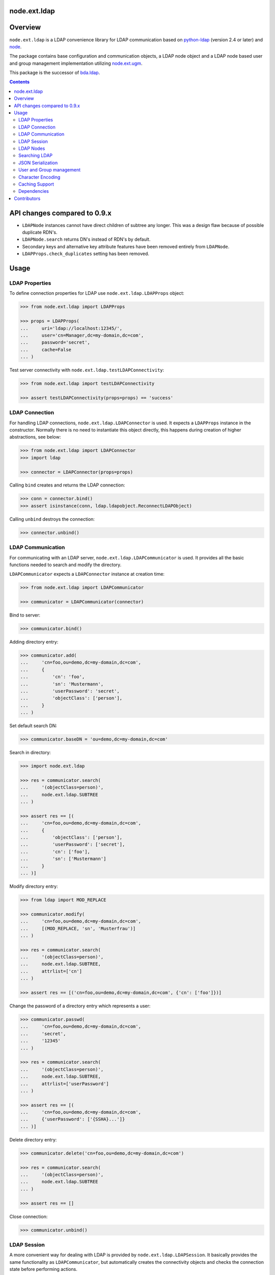 node.ext.ldap
=============

.. image:: https://img.shields.io/pypi/v/node.ext.ldap.svg
    :target: https://pypi.python.org/pypi/node.ext.ldap
    :alt: Latest PyPI version

.. image:: https://img.shields.io/pypi/dm/node.ext.ldap.svg
    :target: https://pypi.python.org/pypi/node.ext.ldap
    :alt: Number of PyPI downloads

.. image:: https://github.com/conestack/node.ext.ldap/actions/workflows/test.yaml/badge.svg
    :target: https://github.com/conestack/node.ext.ldap/actions/workflows/test.yaml
    :alt: Test node.ext.ldap


Overview
========

``node.ext.ldap`` is a LDAP convenience library for LDAP communication based on
`python-ldap <http://pypi.python.org/pypi/python-ldap>`_ (version 2.4 or later)
and `node <http://pypi.python.org/pypi/node>`_.

The package contains base configuration and communication objects, a LDAP node
object and a LDAP node based user and group management implementation utilizing
`node.ext.ugm <http://pypi.python.org/pypi/node.ext.ugm>`_.

.. _`RFC 2251`: http://www.ietf.org/rfc/rfc2251.txt

This package is the successor of
`bda.ldap <http://pypi.python.org/pypi/bda.ldap>`_.

.. contents::
    :depth: 2


API changes compared to 0.9.x
=============================

- ``LDAPNode`` instances cannot have direct children of subtree any longer.
  This was a design flaw because of possible duplicate RDN's.

- ``LDAPNode.search`` returns DN's instead of RDN's by default.

- Secondary keys and alternative key attribute features have been removed
  entirely from ``LDAPNode``.

- ``LDAPProps.check_duplicates`` setting has been removed.


Usage
=====


LDAP Properties
---------------

To define connection properties for LDAP use ``node.ext.ldap.LDAPProps``
object:

.. code-block:: pycon

    >>> from node.ext.ldap import LDAPProps

    >>> props = LDAPProps(
    ...     uri='ldap://localhost:12345/',
    ...     user='cn=Manager,dc=my-domain,dc=com',
    ...     password='secret',
    ...     cache=False
    ... )

Test server connectivity with ``node.ext.ldap.testLDAPConnectivity``:

.. code-block:: pycon

    >>> from node.ext.ldap import testLDAPConnectivity

    >>> assert testLDAPConnectivity(props=props) == 'success'


LDAP Connection
---------------

For handling LDAP connections, ``node.ext.ldap.LDAPConnector`` is used. It
expects a ``LDAPProps`` instance in the constructor. Normally there is no
need to instantiate this object directly, this happens during creation of
higher abstractions, see below:

.. code-block:: pycon

    >>> from node.ext.ldap import LDAPConnector
    >>> import ldap

    >>> connector = LDAPConnector(props=props)

Calling ``bind`` creates and returns the LDAP connection:

.. code-block:: pycon

    >>> conn = connector.bind()
    >>> assert isinstance(conn, ldap.ldapobject.ReconnectLDAPObject)

Calling ``unbind`` destroys the connection:

.. code-block:: pycon

    >>> connector.unbind()


LDAP Communication
------------------

For communicating with an LDAP server, ``node.ext.ldap.LDAPCommunicator`` is
used. It provides all the basic functions needed to search and modify the
directory.

``LDAPCommunicator`` expects a ``LDAPConnector`` instance at creation time:

.. code-block:: pycon

    >>> from node.ext.ldap import LDAPCommunicator

    >>> communicator = LDAPCommunicator(connector)

Bind to server:

.. code-block:: pycon

    >>> communicator.bind()

Adding directory entry:

.. code-block:: pycon

    >>> communicator.add(
    ...     'cn=foo,ou=demo,dc=my-domain,dc=com',
    ...     {
    ...         'cn': 'foo',
    ...         'sn': 'Mustermann',
    ...         'userPassword': 'secret',
    ...         'objectClass': ['person'],
    ...     }
    ... )

Set default search DN:

.. code-block:: pycon

    >>> communicator.baseDN = 'ou=demo,dc=my-domain,dc=com'

Search in directory:

.. code-block:: pycon

    >>> import node.ext.ldap

    >>> res = communicator.search(
    ...     '(objectClass=person)',
    ...     node.ext.ldap.SUBTREE
    ... )

    >>> assert res == [(
    ...     'cn=foo,ou=demo,dc=my-domain,dc=com',
    ...     {
    ...         'objectClass': ['person'],
    ...         'userPassword': ['secret'],
    ...         'cn': ['foo'],
    ...         'sn': ['Mustermann']
    ...     }
    ... )]

Modify directory entry:

.. code-block:: pycon

    >>> from ldap import MOD_REPLACE

    >>> communicator.modify(
    ...     'cn=foo,ou=demo,dc=my-domain,dc=com',
    ...     [(MOD_REPLACE, 'sn', 'Musterfrau')]
    ... )

    >>> res = communicator.search(
    ...     '(objectClass=person)',
    ...     node.ext.ldap.SUBTREE,
    ...     attrlist=['cn']
    ... )

    >>> assert res == [('cn=foo,ou=demo,dc=my-domain,dc=com', {'cn': ['foo']})]

Change the password of a directory entry which represents a user:

.. code-block:: pycon

    >>> communicator.passwd(
    ...     'cn=foo,ou=demo,dc=my-domain,dc=com',
    ...     'secret',
    ...     '12345'
    ... )

    >>> res = communicator.search(
    ...     '(objectClass=person)',
    ...     node.ext.ldap.SUBTREE,
    ...     attrlist=['userPassword']
    ... )

    >>> assert res == [(
    ...     'cn=foo,ou=demo,dc=my-domain,dc=com',
    ...     {'userPassword': ['{SSHA}...']}
    ... )]

Delete directory entry:

.. code-block:: pycon

    >>> communicator.delete('cn=foo,ou=demo,dc=my-domain,dc=com')

    >>> res = communicator.search(
    ...     '(objectClass=person)',
    ...     node.ext.ldap.SUBTREE
    ... )

    >>> assert res == []

Close connection:

.. code-block:: pycon

    >>> communicator.unbind()


LDAP Session
------------

A more convenient way for dealing with LDAP is provided by
``node.ext.ldap.LDAPSession``. It basically provides the same functionality
as ``LDAPCommunicator``, but automatically creates the connectivity objects
and checks the connection state before performing actions.

Instantiate ``LDAPSession`` object. Expects ``LDAPProps`` instance:

.. code-block:: pycon

    >>> from node.ext.ldap import LDAPSession

    >>> session = LDAPSession(props)

LDAP session has a convenience to check given properties:

.. code-block:: pycon

    >>> res = session.checkServerProperties()

    >>> assert res == (True, 'OK')

Set default search DN for session:

.. code-block:: pycon

    >>> session.baseDN = 'ou=demo,dc=my-domain,dc=com'

Search in directory:

.. code-block:: pycon

    >>> res = session.search()

    >>> assert res == [
    ...     ('ou=demo,dc=my-domain,dc=com',
    ...     {
    ...         'objectClass': ['top', 'organizationalUnit'],
    ...         'ou': ['demo'],
    ...         'description': ['Demo organizational unit']
    ...     }
    ... )]

Add directory entry:

.. code-block:: pycon

    >>> session.add(
    ...     'cn=foo,ou=demo,dc=my-domain,dc=com',
    ...     {
    ...         'cn': 'foo',
    ...         'sn': 'Mustermann',
    ...         'userPassword': 'secret',
    ...         'objectClass': ['person'],
    ...     }
    ... )

Change the password of a directory entry which represents a user:

.. code-block:: pycon

    >>> session.passwd('cn=foo,ou=demo,dc=my-domain,dc=com', 'secret', '12345')

Authenticate a specific user:

.. code-block:: pycon

    >>> res = session.authenticate('cn=foo,ou=demo,dc=my-domain,dc=com', '12345')

    >>> assert res is True

Modify directory entry:

.. code-block:: pycon

    >>> session.modify(
    ...     'cn=foo,ou=demo,dc=my-domain,dc=com',
    ...     [(MOD_REPLACE, 'sn', 'Musterfrau')]
    ... )

    >>> res = session.search(
    ...     '(objectClass=person)',
    ...     node.ext.ldap.SUBTREE,
    ...     attrlist=['cn']
    ... )

    >>> assert res == [(
    ...     'cn=foo,ou=demo,dc=my-domain,dc=com',
    ...     {'cn': ['foo']}
    ... )]

Delete directory entry:

.. code-block:: pycon

    >>> session.delete('cn=foo,ou=demo,dc=my-domain,dc=com')

    >>> res = session.search('(objectClass=person)', node.ext.ldap.SUBTREE)

    >>> assert res == []

Close session:

.. code-block:: pycon

    >>> session.unbind()


LDAP Nodes
----------

One can deal with LDAP entries as node objects. Therefor
``node.ext.ldap.LDAPNode`` is used. To get a clue of the complete
node API, see `node <http://pypi.python.org/pypi/node>`_ package.

Create a LDAP node. The root Node expects the base DN and a ``LDAPProps``
instance:

.. code-block:: pycon

    >>> from node.ext.ldap import LDAPNode

    >>> root = LDAPNode('ou=demo,dc=my-domain,dc=com', props=props)

Every LDAP node has a DN and a RDN:

.. code-block:: pycon

    >>> root.DN
    u'ou=demo,dc=my-domain,dc=com'

    >>> root.rdn_attr
    u'ou'

Check whether created node exists in the database:

.. code-block:: pycon

    >>> root.exists
    True

Directory entry has no children yet:

.. code-block:: pycon

    >>> root.keys()
    []

Add children to root node:

.. code-block:: pycon

    >>> person = LDAPNode()
    >>> person.attrs['objectClass'] = ['person', 'inetOrgPerson']
    >>> person.attrs['sn'] = 'Mustermann'
    >>> person.attrs['userPassword'] = 'secret'
    >>> root['cn=person1'] = person

    >>> person = LDAPNode()
    >>> person.attrs['objectClass'] = ['person', 'inetOrgPerson']
    >>> person.attrs['sn'] = 'Musterfrau'
    >>> person.attrs['userPassword'] = 'secret'
    >>> root['cn=person2'] = person

If the RDN attribute was not set during node creation, it is computed from
node key and set automatically:

.. code-block:: pycon

    >>> person.attrs['cn']
    u'person2'

Fetch children DN by key from LDAP node:

.. code-block:: pycon

    >>> root.child_dn('cn=person1')
    u'cn=person1,ou=demo,dc=my-domain,dc=com'

Have a look at the tree:

.. code-block:: pycon

    >>> root.printtree()
    <ou=demo,dc=my-domain,dc=com - True>
      <cn=person2,ou=demo,dc=my-domain,dc=com:cn=person2 - True>
      <cn=person1,ou=demo,dc=my-domain,dc=com:cn=person1 - True>

The entries have not been written to the directory yet. When modifying a LDAP
node tree, everything happens im memory. Persisting is done by calling the
tree, or a part of it. You can check sync state of a node with its ``changed``
flag. If changed is ``True`` it means either that the node attributes or node
children has changed:

.. code-block:: pycon

    >>> root.changed
    True

    >>> root()
    >>> root.changed
    False

Modify a LDAP node:

.. code-block:: pycon

    >>> person = root['cn=person1']

Modify existing attribute:

.. code-block:: pycon

    >>> person.attrs['sn'] = 'Mustermensch'

Add new attribute:

.. code-block:: pycon

    >>> person.attrs['description'] = 'Mustermensch description'
    >>> person()

Delete an attribute:

.. code-block:: pycon

    >>> del person.attrs['description']
    >>> person()

Delete LDAP node:

.. code-block:: pycon

    >>> del root['cn=person2']
    >>> root()
    >>> root.printtree()
    <ou=demo,dc=my-domain,dc=com - False>
      <cn=person1,ou=demo,dc=my-domain,dc=com:cn=person1 - False>


Searching LDAP
--------------

Add some users and groups we'll search for:

.. code-block:: pycon

    >>> for i in range(2, 6):
    ...     node = LDAPNode()
    ...     node.attrs['objectClass'] = ['person', 'inetOrgPerson']
    ...     node.attrs['sn'] = 'Surname %s' % i
    ...     node.attrs['userPassword'] = 'secret%s' % i
    ...     node.attrs['description'] = 'description%s' % i
    ...     node.attrs['businessCategory'] = 'group1'
    ...     root['cn=person%s' % i] = node

    >>> node = LDAPNode()
    >>> node.attrs['objectClass'] = ['groupOfNames']
    >>> node.attrs['member'] = [
    ...     root.child_dn('cn=person1'),
    ...     root.child_dn('cn=person2'),
    ... ]
    ... node.attrs['description'] = 'IT'
    >>> root['cn=group1'] = node

    >>> node = LDAPNode()
    >>> node.attrs['objectClass'] = ['groupOfNames']
    >>> node.attrs['member'] = [
    ...     root.child_dn('cn=person4'),
    ...     root.child_dn('cn=person5'),
    ... ]
    >>> root['cn=group2'] = node

    >>> root()
    >>> root.printtree()
    <ou=demo,dc=my-domain,dc=com - False>
      <cn=person1,ou=demo,dc=my-domain,dc=com:cn=person1 - False>
      <cn=person2,ou=demo,dc=my-domain,dc=com:cn=person2 - False>
      <cn=person3,ou=demo,dc=my-domain,dc=com:cn=person3 - False>
      <cn=person4,ou=demo,dc=my-domain,dc=com:cn=person4 - False>
      <cn=person5,ou=demo,dc=my-domain,dc=com:cn=person5 - False>
      <cn=group1,ou=demo,dc=my-domain,dc=com:cn=group1 - False>
      <cn=group2,ou=demo,dc=my-domain,dc=com:cn=group2 - False>

For defining search criteria LDAP filters are used, which can be combined by
bool operators '&' and '|':

.. code-block:: pycon

    >>> from node.ext.ldap import LDAPFilter

    >>> filter = LDAPFilter('(objectClass=person)')
    >>> filter |= LDAPFilter('(objectClass=groupOfNames)')

    >>> res = sorted(root.search(queryFilter=filter))

    >>> assert res == [
    ...     u'cn=group1,ou=demo,dc=my-domain,dc=com',
    ...     u'cn=group2,ou=demo,dc=my-domain,dc=com',
    ...     u'cn=person1,ou=demo,dc=my-domain,dc=com',
    ...     u'cn=person2,ou=demo,dc=my-domain,dc=com',
    ...     u'cn=person3,ou=demo,dc=my-domain,dc=com',
    ...     u'cn=person4,ou=demo,dc=my-domain,dc=com',
    ...     u'cn=person5,ou=demo,dc=my-domain,dc=com'
    ... ]

Define multiple criteria LDAP filter:

.. code-block:: pycon

    >>> from node.ext.ldap import LDAPDictFilter

    >>> filter = LDAPDictFilter({
    ...     'objectClass': ['person'],
    ...     'cn': 'person1'
    ... })

    >>> res = root.search(queryFilter=filter)

    >>> assert res == [u'cn=person1,ou=demo,dc=my-domain,dc=com']

Define a relation LDAP filter. In this case we build a relation between group
'cn' and person 'businessCategory':

.. code-block:: pycon

    >>> from node.ext.ldap import LDAPRelationFilter

    >>> filter = LDAPRelationFilter(root['cn=group1'], 'cn:businessCategory')

    >>> res = root.search(queryFilter=filter)

    >>> assert res == [
    ...     u'cn=person2,ou=demo,dc=my-domain,dc=com',
    ...     u'cn=person3,ou=demo,dc=my-domain,dc=com',
    ...     u'cn=person4,ou=demo,dc=my-domain,dc=com',
    ...     u'cn=person5,ou=demo,dc=my-domain,dc=com'
    ... ]

Different LDAP filter types can be combined:

.. code-block:: pycon

    >>> filter &= LDAPFilter('(cn=person2)')
    >>> str(filter)
    '(&(businessCategory=group1)(cn=person2))'

The following keyword arguments are accepted by ``LDAPNode.search``. If
multiple keywords are used, combine search criteria with '&' where appropriate.

If ``attrlist`` is given, the result items consists of 2-tuples with a dict
containing requested attributes at position 1:

**queryFilter**
    Either a LDAP filter instance or a string. If given argument is string type,
    a ``LDAPFilter`` instance is created.

**criteria**
    A dictionary containing search criteria. A ``LDAPDictFilter`` instance is
    created.

**attrlist**
    List of attribute names to return. Special attributes ``rdn`` and ``dn``
    are allowed.

**relation**
    Either ``LDAPRelationFilter`` instance or a string defining the relation.
    If given argument is string type, a ``LDAPRelationFilter`` instance is
    created.

**relation_node**
    In combination with ``relation`` argument, when given as string, use
    ``relation_node`` instead of self for filter creation.

**exact_match**
    Flag whether 1-length result is expected. Raises an error if empty result
    or more than one entry found.

**or_search**
    In combination with ``criteria``, this parameter is passed to the creation
    of LDAPDictFilter. This flag controls whether to combine criteria **keys**
    and **values** with '&' or '|'.

**or_keys**
    In combination with ``criteria``, this parameter is passed to the creation
    of LDAPDictFilter. This flag controls whether criteria **keys** are
    combined with '|' instead of '&'.

**or_values**
    In combination with ``criteria``, this parameter is passed to the creation
    of LDAPDictFilter. This flag controls whether criteria **values** are
    combined with '|' instead of '&'.

**page_size**
    Used in conjunction with ``cookie`` for querying paged results.

**cookie**
    Used in conjunction with ``page_size`` for querying paged results.

**get_nodes**
    If ``True`` result contains ``LDAPNode`` instances instead of DN's

You can define search defaults on the node which are always considered when
calling ``search`` on this node. If set, they are always '&' combined with
any (optional) passed filters.

Define the default search scope:

.. code-block:: pycon

    >>> from node.ext.ldap import SUBTREE

    >>> root.search_scope = SUBTREE

Define default search filter, could be of type LDAPFilter, LDAPDictFilter,
LDAPRelationFilter or string:

.. code-block:: pycon

    >>> root.search_filter = LDAPFilter('objectClass=groupOfNames')

    >>> res = root.search()

    >>> assert res == [
    ...     u'cn=group1,ou=demo,dc=my-domain,dc=com',
    ...     u'cn=group2,ou=demo,dc=my-domain,dc=com'
    ... ]

    >>> root.search_filter = None

Define default search criteria as dict:

.. code-block:: pycon

    >>> root.search_criteria = {'objectClass': 'person'}

    >>> res = root.search()

    >>> assert res == [
    ...     u'cn=person1,ou=demo,dc=my-domain,dc=com',
    ...     u'cn=person2,ou=demo,dc=my-domain,dc=com',
    ...     u'cn=person3,ou=demo,dc=my-domain,dc=com',
    ...     u'cn=person4,ou=demo,dc=my-domain,dc=com',
    ...     u'cn=person5,ou=demo,dc=my-domain,dc=com'
    ... ]

Define default search relation:

.. code-block:: pycon

    >>> root.search_relation = LDAPRelationFilter(
    ...     root['cn=group1'],
    ...     'cn:businessCategory'
    ... )

    >>> res = root.search()

    >>> assert res == [
    ...     u'cn=person2,ou=demo,dc=my-domain,dc=com',
    ...     u'cn=person3,ou=demo,dc=my-domain,dc=com',
    ...     u'cn=person4,ou=demo,dc=my-domain,dc=com',
    ...     u'cn=person5,ou=demo,dc=my-domain,dc=com'
    ... ]

Again, like with the keyword arguments, multiple defined defaults are '&'
combined:

.. code-block:: pycon

    # empty result, there are no groups with group 'cn' as 'description'
    >>> root.search_criteria = {'objectClass': 'group'}

    >>> res = root.search()

    >>> assert res == []


JSON Serialization
------------------

Serialize and deserialize LDAP nodes:

.. code-block:: pycon

    >>> root = LDAPNode('ou=demo,dc=my-domain,dc=com', props=props)

Serialize children:

.. code-block:: pycon

    >>> from node.serializer import serialize

    >>> json_dump = serialize(root.values())

Clear and persist root:

.. code-block:: pycon

    >>> root.clear()

    >>> root()

Deserialize JSON dump:

.. code-block:: pycon

    >>> from node.serializer import deserialize

    >>> deserialize(json_dump, root=root)
    [<cn=person1,ou=demo,dc=my-domain,dc=com:cn=person1 - True>,
    <cn=person2,ou=demo,dc=my-domain,dc=com:cn=person2 - True>,
    <cn=person3,ou=demo,dc=my-domain,dc=com:cn=person3 - True>,
    <cn=person4,ou=demo,dc=my-domain,dc=com:cn=person4 - True>,
    <cn=person5,ou=demo,dc=my-domain,dc=com:cn=person5 - True>,
    <cn=group1,ou=demo,dc=my-domain,dc=com:cn=group1 - True>,
    <cn=group2,ou=demo,dc=my-domain,dc=com:cn=group2 - True>]

Since root has been given, created nodes were added:

.. code-block:: pycon

    >>> root()
    >>> root.printtree()
    <ou=demo,dc=my-domain,dc=com - False>
      <cn=person1,ou=demo,dc=my-domain,dc=com:cn=person1 - False>
      <cn=person2,ou=demo,dc=my-domain,dc=com:cn=person2 - False>
      <cn=person3,ou=demo,dc=my-domain,dc=com:cn=person3 - False>
      <cn=person4,ou=demo,dc=my-domain,dc=com:cn=person4 - False>
      <cn=person5,ou=demo,dc=my-domain,dc=com:cn=person5 - False>
      <cn=group1,ou=demo,dc=my-domain,dc=com:cn=group1 - False>
      <cn=group2,ou=demo,dc=my-domain,dc=com:cn=group2 - False>

Non simple vs simple mode. Create container with children:

.. code-block:: pycon

    >>> container = LDAPNode()
    >>> container.attrs['objectClass'] = ['organizationalUnit']
    >>> root['ou=container'] = container

    >>> person = LDAPNode()
    >>> person.attrs['objectClass'] = ['person', 'inetOrgPerson']
    >>> person.attrs['sn'] = 'Mustermann'
    >>> person.attrs['userPassword'] = 'secret'
    >>> container['cn=person1'] = person

    >>> root()

Serialize in default mode contains type specific information. Thus JSON dump
can be deserialized later:

.. code-block:: pycon

    >>> serialized = serialize(container)

    >>> assert serialized == (
    ...     '{'
    ...         '"__node__": {'
    ...             '"attrs": {'
    ...                 '"objectClass": ["organizationalUnit"], '
    ...                 '"ou": "container"'
    ...             '}, '
    ...             '"children": [{'
    ...                 '"__node__": {'
    ...                     '"attrs": {'
    ...                         '"objectClass": ["person", "inetOrgPerson"], '
    ...                         '"userPassword": "secret", '
    ...                         '"sn": "Mustermann", '
    ...                         '"cn": "person1"'
    ...                     '},'
    ...                     '"class": "node.ext.ldap._node.LDAPNode", '
    ...                     '"name": "cn=person1"'
    ...                 '}'
    ...             '}], '
    ...             '"class": "node.ext.ldap._node.LDAPNode", '
    ...             '"name": "ou=container"'
    ...         '}'
    ...     '}'
    ... )

Serialize in simple mode is better readable, but not deserialzable any more:

.. code-block:: pycon

    >>> serialized = serialize(container, simple_mode=True)

    >>> assert serialized == (
    ...     '{'
    ...         '"attrs": {'
    ...             '"objectClass": ["organizationalUnit"], '
    ...             '"ou": "container"'
    ...         '}, '
    ...         '"name": "ou=container", '
    ...         '"children": [{'
    ...             '"name": "cn=person1", '
    ...             '"attrs": {'
    ...                 '"objectClass": ["person", "inetOrgPerson"], '
    ...                 '"userPassword": "secret", '
    ...                 '"sn": "Mustermann", '
    ...                 '"cn": "person1"'
    ...             '}'
    ...         '}]'
    ...     '}'
    ... )


User and Group management
-------------------------

LDAP is often used to manage Authentication, thus ``node.ext.ldap`` provides
an API for User and Group management. The API follows the contract of
`node.ext.ugm <http://pypi.python.org/pypi/node.ext.ugm>`_:

.. code-block:: pycon

    >>> from node.ext.ldap import ONELEVEL
    >>> from node.ext.ldap.ugm import UsersConfig
    >>> from node.ext.ldap.ugm import GroupsConfig
    >>> from node.ext.ldap.ugm import RolesConfig
    >>> from node.ext.ldap.ugm import Ugm

Instantiate users, groups and roles configuration. They are based on
``PrincipalsConfig`` class and expect this settings:

**baseDN**
    Principals container base DN.

**attrmap**
    Principals Attribute map as ``odict.odict``. This object must contain the
    mapping between reserved keys and the real LDAP attribute, as well as
    mappings to all accessible attributes for principal nodes if instantiated
    in strict mode, see below.

**scope**
    Search scope for principals.

**queryFilter**
    Search Query filter for principals

**objectClasses**
    Object classes used for creation of new principals. For some objectClasses
    default value callbacks are registered, which are used to generate default
    values for mandatory attributes if not already set on principal vessel node.

**defaults**
    Dict like object containing default values for principal creation. A value
    could either be static or a callable accepting the principals node and the
    new principal id as arguments. This defaults take precedence to defaults
    detected via set object classes.

**strict**
    Define whether all available principal attributes must be declared in attmap,
    or only reserved ones. Defaults to True.

**memberOfSupport**
    Flag whether to use 'memberOf' attribute (AD) or memberOf overlay
    (openldap) for Group membership resolution where appropriate.

Reserved attrmap keys for Users, Groups and roles:

**id**
    The attribute containing the user id (mandatory).

**rdn**
    The attribute representing the RDN of the node (mandatory)
    XXX: get rid of, should be detected automatically

Reserved attrmap keys for Users:

**login**
    Alternative login name attribute (optional)

Create config objects:

.. code-block:: pycon

    >>> ucfg = UsersConfig(
    ...     baseDN='ou=demo,dc=my-domain,dc=com',
    ...     attrmap={
    ...         'id': 'cn',
    ...         'rdn': 'cn',
    ...         'login': 'sn',
    ...     },
    ...     scope=ONELEVEL,
    ...     queryFilter='(objectClass=person)',
    ...     objectClasses=['person'],
    ...     defaults={},
    ...     strict=False,
    ... )

    >>> gcfg = GroupsConfig(
    ...     baseDN='ou=demo,dc=my-domain,dc=com',
    ...     attrmap={
    ...         'id': 'cn',
    ...         'rdn': 'cn',
    ...     },
    ...     scope=ONELEVEL,
    ...     queryFilter='(objectClass=groupOfNames)',
    ...     objectClasses=['groupOfNames'],
    ...     defaults={},
    ...     strict=False,
    ...     memberOfSupport=False,
    ... )

Roles are represented in LDAP like groups. Note, if groups and roles are mixed
up in the same container, make sure that query filter fits. For our demo,
different group object classes are used. Anyway, in real world it might be
worth considering a seperate container for roles:

.. code-block:: pycon

    >>> rcfg = GroupsConfig(
    ...     baseDN='ou=demo,dc=my-domain,dc=com',
    ...     attrmap={
    ...         'id': 'cn',
    ...         'rdn': 'cn',
    ...     },
    ...     scope=ONELEVEL,
    ...     queryFilter='(objectClass=groupOfUniqueNames)',
    ...     objectClasses=['groupOfUniqueNames'],
    ...     defaults={},
    ...     strict=False,
    ... )

Instantiate ``Ugm`` object:

.. code-block:: pycon

    >>> ugm = Ugm(props=props, ucfg=ucfg, gcfg=gcfg, rcfg=rcfg)

The Ugm object has 2 children, the users container and the groups container.
The are accessible via node API, but also on ``users`` respective ``groups``
attribute:

.. code-block:: pycon

    >>> ugm.keys()
    ['users', 'groups']

    >>> ugm.users
    <Users object 'users' at ...>

    >>> ugm.groups
    <Groups object 'groups' at ...>

Fetch user:

.. code-block:: pycon

    >>> user = ugm.users['person1']
    >>> user
    <User object 'person1' at ...>

User attributes. Reserved keys are available on user attributes:

.. code-block:: pycon

    >>> user.attrs['id']
    u'person1'

    >>> user.attrs['login']
    u'Mustermensch'

'login' maps to 'sn':

.. code-block:: pycon

    >>> user.attrs['sn']
    u'Mustermensch'

    >>> user.attrs['login'] = u'Mustermensch1'
    >>> user.attrs['sn']
    u'Mustermensch1'

    >>> user.attrs['description'] = 'Some description'
    >>> user()

Check user credentials:

.. code-block:: pycon

    >>> user.authenticate('secret')
    True

Change user password:

.. code-block:: pycon

    >>> user.passwd('secret', 'newsecret')
    >>> user.authenticate('newsecret')
    True

Groups user is member of:

.. code-block:: pycon

    >>> user.groups
    [<Group object 'group1' at ...>]

Add new User:

.. code-block:: pycon

    >>> user = ugm.users.create('person99', sn='Person 99')
    >>> user()

    >>> res = ugm.users.keys()

    >>> assert res == [
    ...     u'person1',
    ...     u'person2',
    ...     u'person3',
    ...     u'person4',
    ...     u'person5',
    ...     u'person99'
    ... ]

Delete User:

.. code-block:: pycon

    >>> del ugm.users['person99']
    >>> ugm.users()

    >>> res = ugm.users.keys()

    >>> assert res == [
    ...     u'person1',
    ...     u'person2',
    ...     u'person3',
    ...     u'person4',
    ...     u'person5'
    ... ]

Fetch Group:

.. code-block:: pycon

    >>> group = ugm.groups['group1']

Group members:

.. code-block:: pycon

    >>> res = group.member_ids

    >>> assert res == [u'person1', u'person2']

    >>> group.users
    [<User object 'person1' at ...>, <User object 'person2' at ...>]

Add group member:

.. code-block:: pycon

    >>> group.add('person3')

    >>> member_ids = group.member_ids

    >>> assert member_ids == [u'person1', u'person2', u'person3']

Delete group member:

.. code-block:: pycon

    >>> del group['person3']

    >>> member_ids = group.member_ids

    >>> assert member_ids == [u'person1', u'person2']

Group attribute manipulation works the same way as on user objects.

Manage roles for users and groups. Roles can be queried, added and removed via
ugm or principal object. Fetch a user:

.. code-block:: pycon

    >>> user = ugm.users['person1']

Add role for user via ugm:

.. code-block:: pycon

    >>> ugm.add_role('viewer', user)

Add role for user directly:

.. code-block:: pycon

    >>> user.add_role('editor')

Query roles for user via ugm:

.. code-block:: pycon

    >>> roles = sorted(ugm.roles(user))

    >>> assert roles == ['editor', 'viewer']

Query roles directly:

.. code-block:: pycon

    >>> roles = sorted(user.roles)

    >>> assert roles == ['editor', 'viewer']

Call UGM to persist roles:

.. code-block:: pycon

    >>> ugm()

Delete role via ugm:

.. code-block:: pycon

    >>> ugm.remove_role('viewer', user)

    >>> roles = user.roles

    >>> assert roles == ['editor']

Delete role directly:

.. code-block:: pycon

    >>> user.remove_role('editor')

    >>> roles = user.roles

    >>> assert roles == []

Call UGM to persist roles:

.. code-block:: pycon

    >>> ugm()

Same with group. Fetch a group:

.. code-block:: pycon

    >>> group = ugm.groups['group1']

Add roles:

.. code-block:: pycon

    >>> ugm.add_role('viewer', group)

    >>> group.add_role('editor')

    >>> roles = sorted(ugm.roles(group))

    >>> assert roles == ['editor', 'viewer']

    >>> roles = sorted(group.roles)

    >>> assert roles == ['editor', 'viewer']

    >>> ugm()

Remove roles:

.. code-block:: pycon

    >>> ugm.remove_role('viewer', group)

    >>> group.remove_role('editor')

    >>> roles = group.roles

    >>> assert roles == []

    >>> ugm()


Character Encoding
------------------

LDAP (v3 at least, `RFC 2251`_) uses ``utf-8`` string encoding only.
``LDAPNode`` does the encoding for you. Consider it a bug, if you receive
anything else than unicode from ``LDAPNode``, except attributes configured as
binary. The ``LDAPSession``, ``LDAPConnector`` and ``LDAPCommunicator`` are
encoding-neutral, they do no decoding or encoding.

Unicode strings you pass to nodes or sessions are automatically encoded as uft8
for LDAP, except if configured binary. If you feed them ordinary strings they are
decoded as utf8 and reencoded as utf8 to make sure they are utf8 or compatible,
e.g. ascii.

If you have an LDAP server that does not use utf8, monkey-patch
``node.ext.ldap._node.CHARACTER_ENCODING``.


Caching Support
---------------

``node.ext.ldap`` can cache LDAP searches using ``bda.cache``. You need
to provide a cache factory utility in you application in order to make caching
work. If you don't, ``node.ext.ldap`` falls back to use ``bda.cache.NullCache``,
which does not cache anything and is just an API placeholder.

To provide a cache based on ``Memcached`` install memcached server and
configure it. Then you need to provide the factory utility:

.. code-block:: pycon

    >>> from zope.interface import registry

    >>> components = registry.Components('comps')

    >>> from node.ext.ldap.cache import MemcachedProviderFactory

    >>> cache_factory = MemcachedProviderFactory()

    >>> components.registerUtility(cache_factory)

In case of multiple memcached backends on various IPs and ports initialization
of the factory looks like this:

.. code-block:: pycon

    >>> components = registry.Components('comps')

    >>> cache_factory = MemcachedProviderFactory(servers=[
    ...     '10.0.0.10:22122',
    ...     '10.0.0.11:22322'
    ... ])

    >>> components.registerUtility(cache_factory)


Dependencies
------------

- python-ldap

- passlib

- argparse

- plumber

- node

- node.ext.ugm

- bda.cache


Contributors
============

- Robert Niederreiter

- Florian Friesdorf

- Jens Klein

- Georg Bernhard

- Johannes Raggam

- Alexander Pilz

- Domen Kožar

- Daniel Widerin

- Asko Soukka

- Alex Milosz Sielicki

- Manuel Reinhardt

- Philip Bauer

